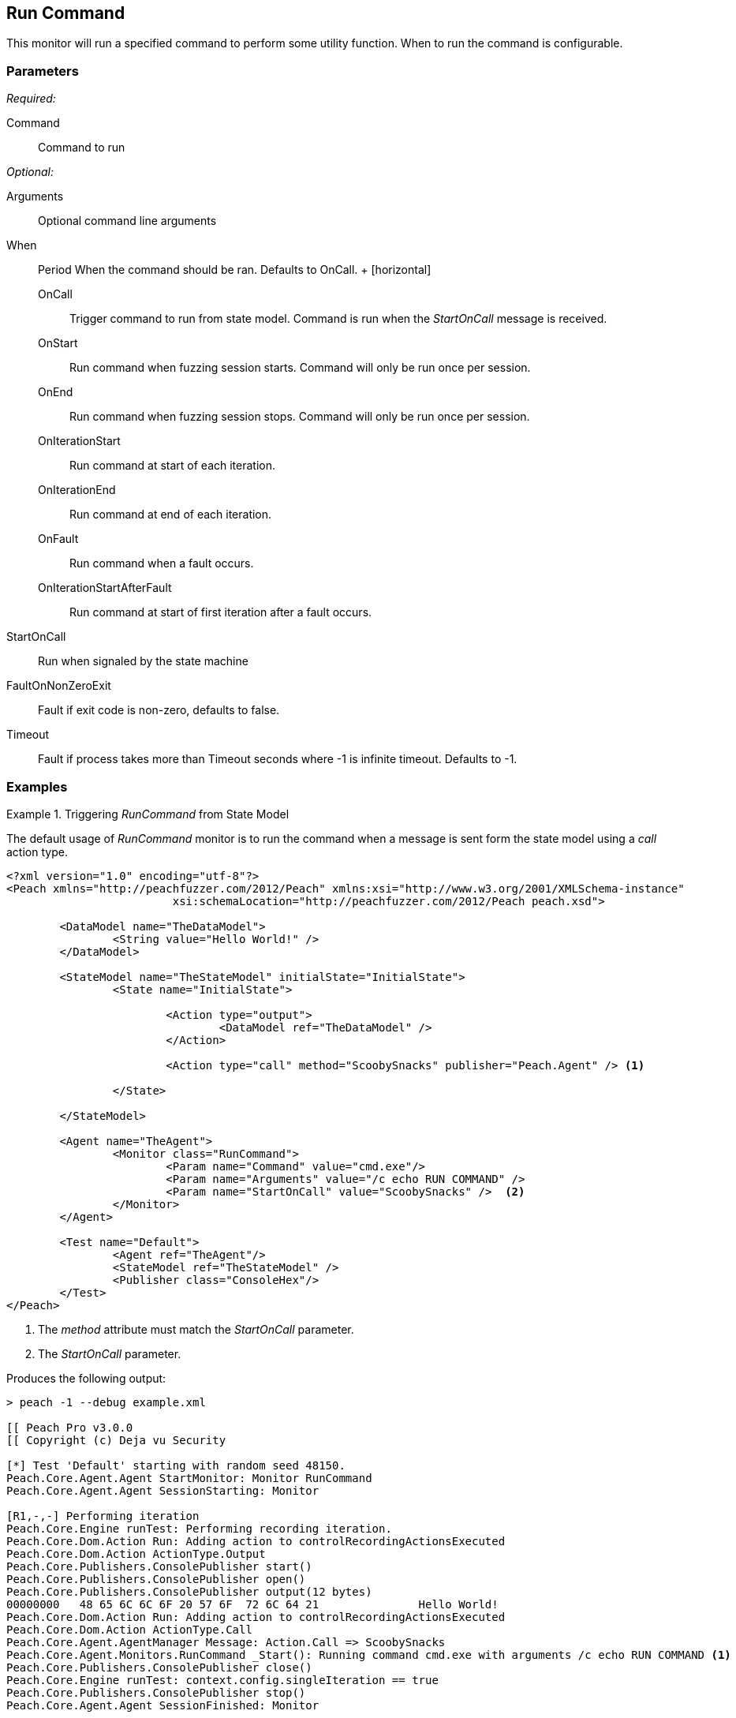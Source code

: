 <<<
[[Monitors_RunCommand]]
== Run Command

This monitor will run a specified command to perform some utility function. When to run the command is configurable.

=== Parameters

_Required:_

Command:: Command to run

_Optional:_

Arguments:: Optional command line arguments
When::
	Period When the command should be ran. Defaults to +OnCall+.
	+
	[horizontal]
	OnCall;; Trigger command to run from state model. Command is run when the _StartOnCall_ message is received.
	OnStart;; Run command when fuzzing session starts. Command will only be run once per session.
	OnEnd;; Run command when fuzzing session stops. Command will only be run once per session.
	OnIterationStart;; Run command at start of each iteration.
	OnIterationEnd;; Run command at end of each iteration.
	OnFault;; Run command when a fault occurs.
	OnIterationStartAfterFault;; Run command at start of first iteration after a fault occurs.

StartOnCall:: Run when signaled by the state machine
FaultOnNonZeroExit:: Fault if exit code is non-zero, defaults to false.
Timeout:: Fault if process takes more than Timeout seconds where -1 is infinite timeout. Defaults to -1.

=== Examples

.Triggering _RunCommand_ from State Model
=========================================
The default usage of _RunCommand_ monitor is to run the command when a message is sent form the state model using a _call_ action type.

[source,xml]
----
<?xml version="1.0" encoding="utf-8"?>
<Peach xmlns="http://peachfuzzer.com/2012/Peach" xmlns:xsi="http://www.w3.org/2001/XMLSchema-instance"
			 xsi:schemaLocation="http://peachfuzzer.com/2012/Peach peach.xsd">

	<DataModel name="TheDataModel">
		<String value="Hello World!" />
	</DataModel>

	<StateModel name="TheStateModel" initialState="InitialState">
		<State name="InitialState">

			<Action type="output">
				<DataModel ref="TheDataModel" />
			</Action>

			<Action type="call" method="ScoobySnacks" publisher="Peach.Agent" /> <1>
			
		</State>

	</StateModel>

	<Agent name="TheAgent">
		<Monitor class="RunCommand">
			<Param name="Command" value="cmd.exe"/>
			<Param name="Arguments" value="/c echo RUN COMMAND" />
			<Param name="StartOnCall" value="ScoobySnacks" />  <2>
		</Monitor>
	</Agent>

	<Test name="Default">
		<Agent ref="TheAgent"/>
		<StateModel ref="TheStateModel" />
		<Publisher class="ConsoleHex"/>
	</Test>
</Peach>
----
<1> The _method_ attribute must match the _StartOnCall_ parameter.
<2> The _StartOnCall_ parameter.

Produces the following output:

----
> peach -1 --debug example.xml

[[ Peach Pro v3.0.0
[[ Copyright (c) Deja vu Security

[*] Test 'Default' starting with random seed 48150.
Peach.Core.Agent.Agent StartMonitor: Monitor RunCommand
Peach.Core.Agent.Agent SessionStarting: Monitor

[R1,-,-] Performing iteration
Peach.Core.Engine runTest: Performing recording iteration.
Peach.Core.Dom.Action Run: Adding action to controlRecordingActionsExecuted
Peach.Core.Dom.Action ActionType.Output
Peach.Core.Publishers.ConsolePublisher start()
Peach.Core.Publishers.ConsolePublisher open()
Peach.Core.Publishers.ConsolePublisher output(12 bytes)
00000000   48 65 6C 6C 6F 20 57 6F  72 6C 64 21               Hello World!
Peach.Core.Dom.Action Run: Adding action to controlRecordingActionsExecuted
Peach.Core.Dom.Action ActionType.Call
Peach.Core.Agent.AgentManager Message: Action.Call => ScoobySnacks
Peach.Core.Agent.Monitors.RunCommand _Start(): Running command cmd.exe with arguments /c echo RUN COMMAND <1>
Peach.Core.Publishers.ConsolePublisher close()
Peach.Core.Engine runTest: context.config.singleIteration == true
Peach.Core.Publishers.ConsolePublisher stop()
Peach.Core.Agent.Agent SessionFinished: Monitor

[*] Test 'Default' finished.
----
<1> Command triggered by action _call_.
=========================================

.OnStart Example
=========================================
A an example showing when the command is run when using a _when_ value of +OnStart+.

[source,xml]
----
<?xml version="1.0" encoding="utf-8"?>
<Peach xmlns="http://peachfuzzer.com/2012/Peach" xmlns:xsi="http://www.w3.org/2001/XMLSchema-instance"
			 xsi:schemaLocation="http://peachfuzzer.com/2012/Peach peach.xsd">

	<DataModel name="TheDataModel">
		<String value="Hello World!" />
	</DataModel>

	<StateModel name="TheStateModel" initialState="InitialState">
		<State name="InitialState">

			<Action type="output">
				<DataModel ref="TheDataModel" />
			</Action>

		</State>

	</StateModel>

	<Agent name="TheAgent">
		<Monitor class="RunCommand">
			<Param name="Command" value="cmd.exe"/>
			<Param name="Arguments" value="/c echo RUN COMMAND" />
			<Param name="When" value="OnStart" />
		</Monitor>
	</Agent>

	<Test name="Default">
		<Agent ref="TheAgent"/>
		<StateModel ref="TheStateModel" />
		<Publisher class="ConsoleHex"/>
	</Test>
</Peach>
----

Produces the following output:

----
> peach -1 --debug example.xml

[[ Peach Pro v3.0.0
[[ Copyright (c) Deja vu Security
Peach.Core.Engine runTest: context.config.range == true, start: 1, stop: 1

[*] Test 'Default' starting with random seed 46690.
Peach.Core.Agent.Agent StartMonitor: Monitor RunCommand
Peach.Core.Agent.Agent SessionStarting: Monitor
Peach.Core.Agent.Monitors.RunCommand _Start(): Running command cmd.exe with arguments /c echo RUN COMMAND <1>

[R1,-,-] Performing iteration
Peach.Core.Engine runTest: Performing recording iteration.
Peach.Core.Dom.Action Run: Adding action to controlRecordingActionsExecutedPeach.Core.Dom.Action ActionType.Output
Peach.Core.Publishers.ConsolePublisher start()
Peach.Core.Publishers.ConsolePublisher open()
Peach.Core.Publishers.ConsolePublisher output(12 bytes)
00000000   48 65 6C 6C 6F 20 57 6F  72 6C 64 21               Hello World!
Peach.Core.Publishers.ConsolePublisher close()

[1,1,0:00:00.386] Performing iteration
[*] Fuzzing: TheDataModel.DataElement_0
[*] Mutator: DataElementSwapNearNodesMutator
Peach.Core.MutationStrategies.RandomStrategy Action_Starting: Fuzzing: TheDataModel.DataElement_0
Peach.Core.MutationStrategies.RandomStrategy Action_Starting: Mutator: DataElementSwapNearNodesMutator
Peach.Core.Dom.Action ActionType.Output
Peach.Core.Publishers.ConsolePublisher open()
Peach.Core.Publishers.ConsolePublisher output(12 bytes)
00000000   48 65 6C 6C 6F 20 57 6F  72 6C 64 21               Hello World!
Peach.Core.Publishers.ConsolePublisher close()
Peach.Core.Publishers.ConsolePublisher stop()
Peach.Core.Agent.Agent SessionFinished: Monitor

[*] Test 'Default' finished.
----
<1> Command executed
=========================================


.OnEnd Example
=========================================
A an example showing when the command is run when using a _when_ value of +OnEnd+.

[source,xml]
----
<?xml version="1.0" encoding="utf-8"?>
<Peach xmlns="http://peachfuzzer.com/2012/Peach" xmlns:xsi="http://www.w3.org/2001/XMLSchema-instance"
			 xsi:schemaLocation="http://peachfuzzer.com/2012/Peach peach.xsd">

	<DataModel name="TheDataModel">
		<String value="Hello World!" />
	</DataModel>

	<StateModel name="TheStateModel" initialState="InitialState">
		<State name="InitialState">

			<Action type="output">
				<DataModel ref="TheDataModel" />
			</Action>

		</State>

	</StateModel>

	<Agent name="TheAgent">
		<Monitor class="RunCommand">
			<Param name="Command" value="cmd.exe"/>
			<Param name="Arguments" value="/c echo RUN COMMAND" />
			<Param name="When" value="OnEnd" />
		</Monitor>
	</Agent>

	<Test name="Default">
		<Agent ref="TheAgent"/>
		<StateModel ref="TheStateModel" />
		<Publisher class="ConsoleHex"/>
	</Test>
</Peach>
----

Produces the following output:

----
> peach -1 --debug example.xml

[[ Peach Pro v3.0.0
[[ Copyright (c) Deja vu Security
Peach.Core.Engine runTest: context.config.range == true, start: 1, stop: 1

[*] Test 'Default' starting with random seed 16446.
Peach.Core.Agent.Agent StartMonitor: Monitor RunCommand
Peach.Core.Agent.Agent SessionStarting: Monitor

[R1,-,-] Performing iteration
Peach.Core.Engine runTest: Performing recording iteration.
Peach.Core.Dom.Action Run: Adding action to controlRecordingActionsExecutedPeach.Core.Dom.Action ActionType.Output
Peach.Core.Publishers.ConsolePublisher start()
Peach.Core.Publishers.ConsolePublisher open()
Peach.Core.Publishers.ConsolePublisher output(12 bytes)
00000000   48 65 6C 6C 6F 20 57 6F  72 6C 64 21               Hello World!
Peach.Core.Publishers.ConsolePublisher close()

[1,1,0:00:00.384] Performing iteration
[*] Fuzzing: TheDataModel.DataElement_0
[*] Mutator: DataElementSwapNearNodesMutator
Peach.Core.MutationStrategies.RandomStrategy Action_Starting: Fuzzing: TheDataModel.DataElement_0
Peach.Core.MutationStrategies.RandomStrategy Action_Starting: Mutator: DataElementSwapNearNodesMutator
Peach.Core.Dom.Action ActionType.Output
Peach.Core.Publishers.ConsolePublisher open()
Peach.Core.Publishers.ConsolePublisher output(12 bytes)
00000000   48 65 6C 6C 6F 20 57 6F  72 6C 64 21               Hello World!
Peach.Core.Publishers.ConsolePublisher close()
Peach.Core.Publishers.ConsolePublisher stop()
Peach.Core.Agent.Agent SessionFinished: Monitor
Peach.Core.Agent.Monitors.RunCommand _Start(): Running command cmd.exe with arguments /c echo RUN COMMAND <1>

[*] Test 'Default' finished.
----
<1> Command executed
=========================================

.OnIterationStart Example
=========================================
A an example showing when the command is run when using a _when_ value of +OnIterationStart+.

[source,xml]
----
<?xml version="1.0" encoding="utf-8"?>
<Peach xmlns="http://peachfuzzer.com/2012/Peach" xmlns:xsi="http://www.w3.org/2001/XMLSchema-instance"
			 xsi:schemaLocation="http://peachfuzzer.com/2012/Peach peach.xsd">

	<DataModel name="TheDataModel">
		<String value="Hello World!" />
	</DataModel>

	<StateModel name="TheStateModel" initialState="InitialState">
		<State name="InitialState">

			<Action type="output">
				<DataModel ref="TheDataModel" />
			</Action>

		</State>

	</StateModel>

	<Agent name="TheAgent">
		<Monitor class="RunCommand">
			<Param name="Command" value="cmd.exe"/>
			<Param name="Arguments" value="/c echo RUN COMMAND" />
			<Param name="When" value="OnIterationStart" />
		</Monitor>
	</Agent>

	<Test name="Default">
		<Agent ref="TheAgent"/>
		<StateModel ref="TheStateModel" />
		<Publisher class="ConsoleHex"/>
	</Test>
</Peach>
----

Produces the following output:

----
> peach -1 --debug example.xml

[[ Peach Pro v3.0.0
[[ Copyright (c) Deja vu Security
Peach.Core.Engine runTest: context.config.range == true, start: 1, stop: 1

[*] Test 'Default' starting with random seed 11594.
Peach.Core.Agent.Agent StartMonitor: Monitor RunCommand
Peach.Core.Agent.Agent SessionStarting: Monitor

[R1,-,-] Performing iteration
Peach.Core.Engine runTest: Performing recording iteration.
Peach.Core.Agent.Monitors.RunCommand _Start(): Running command cmd.exe with arguments /c echo RUN COMMAND <1>
Peach.Core.Dom.Action Run: Adding action to controlRecordingActionsExecuted
Peach.Core.Dom.Action ActionType.Output
Peach.Core.Publishers.ConsolePublisher start()
Peach.Core.Publishers.ConsolePublisher open()
Peach.Core.Publishers.ConsolePublisher output(12 bytes)
00000000   48 65 6C 6C 6F 20 57 6F  72 6C 64 21               Hello World!
Peach.Core.Publishers.ConsolePublisher close()

[1,1,0:00:00.406] Performing iteration
Peach.Core.Agent.Monitors.RunCommand _Start(): Running command cmd.exe with arguments /c echo RUN COMMAND <2>
[*] Fuzzing: TheDataModel.DataElement_0
[*] Mutator: DataElementDuplicateMutator
Peach.Core.MutationStrategies.RandomStrategy Action_Starting: Fuzzing: TheDataModel.DataElement_0
Peach.Core.MutationStrategies.RandomStrategy Action_Starting: Mutator: DataElementDuplicateMutator
Peach.Core.Dom.Action ActionType.Output
Peach.Core.Publishers.ConsolePublisher open()
Peach.Core.Publishers.ConsolePublisher output(12 bytes)
00000000   48 65 6C 6C 6F 20 57 6F  72 6C 64 21               Hello World!
Peach.Core.Publishers.ConsolePublisher close()
Peach.Core.Publishers.ConsolePublisher stop()
Peach.Core.Agent.Agent SessionFinished: Monitor

[*] Test 'Default' finished.
----
<1> Command executed
<2> Command executed
=========================================

.OnIterationEnd Example
=========================================
A an example showing when the command is run when using a _when_ value of +OnIterationEnd+.

[source,xml]
----
<?xml version="1.0" encoding="utf-8"?>
<Peach xmlns="http://peachfuzzer.com/2012/Peach" xmlns:xsi="http://www.w3.org/2001/XMLSchema-instance"
			 xsi:schemaLocation="http://peachfuzzer.com/2012/Peach peach.xsd">

	<DataModel name="TheDataModel">
		<String value="Hello World!" />
	</DataModel>

	<StateModel name="TheStateModel" initialState="InitialState">
		<State name="InitialState">

			<Action type="output">
				<DataModel ref="TheDataModel" />
			</Action>

		</State>

	</StateModel>

	<Agent name="TheAgent">
		<Monitor class="RunCommand">
			<Param name="Command" value="cmd.exe"/>
			<Param name="Arguments" value="/c echo RUN COMMAND" />
			<Param name="When" value="OnIterationEnd" />
		</Monitor>
	</Agent>

	<Test name="Default">
		<Agent ref="TheAgent"/>
		<StateModel ref="TheStateModel" />
		<Publisher class="ConsoleHex"/>
	</Test>
</Peach>
----

Produces the following output:

----
> peach -1 --debug example.xml

[[ Peach Pro v3.0.0
[[ Copyright (c) Deja vu Security
Peach.Core.Engine runTest: context.config.range == true, start: 1, stop: 1

[*] Test 'Default' starting with random seed 18641.
Peach.Core.Agent.Agent StartMonitor: Monitor RunCommand
Peach.Core.Agent.Agent SessionStarting: Monitor

[R1,-,-] Performing iteration
Peach.Core.Engine runTest: Performing recording iteration.
Peach.Core.Dom.Action Run: Adding action to controlRecordingActionsExecuted
Peach.Core.Dom.Action ActionType.Output
Peach.Core.Publishers.ConsolePublisher start()
Peach.Core.Publishers.ConsolePublisher open()
Peach.Core.Publishers.ConsolePublisher output(12 bytes)
00000000   48 65 6C 6C 6F 20 57 6F  72 6C 64 21               Hello World!
Peach.Core.Publishers.ConsolePublisher close()
Peach.Core.Agent.Monitors.RunCommand _Start(): Running command cmd.exe with arguments /c echo RUN COMMAND <1>

[1,1,0:00:00.41] Performing iteration
[*] Fuzzing: TheDataModel.DataElement_0
[*] Mutator: StringCaseMutator
Peach.Core.MutationStrategies.RandomStrategy Action_Starting: Fuzzing: TheDataModel.DataElement_0
Peach.Core.MutationStrategies.RandomStrategy Action_Starting: Mutator: StringCaseMutator
Peach.Core.Dom.Action ActionType.Output
Peach.Core.Publishers.ConsolePublisher open()
Peach.Core.Publishers.ConsolePublisher output(12 bytes)
00000000   68 65 6C 6C 6F 20 77 6F  72 6C 64 21               hello world!
Peach.Core.Publishers.ConsolePublisher close()
Peach.Core.Agent.Monitors.RunCommand _Start(): Running command cmd.exe with arguments /c echo RUN COMMAND <2>
Peach.Core.Publishers.ConsolePublisher stop()
Peach.Core.Agent.Agent SessionFinished: Monitor

[*] Test 'Default' finished.
----
<1> Command executed
<2> Command executed
=========================================
